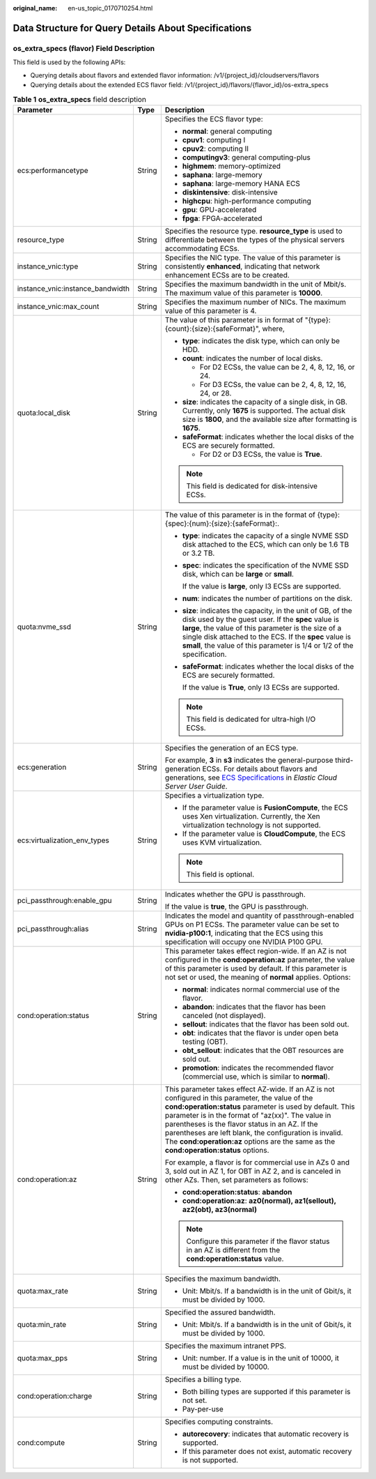 :original_name: en-us_topic_0170710254.html

.. _en-us_topic_0170710254:

Data Structure for Query Details About Specifications
=====================================================

**os_extra_specs (flavor)** Field Description
---------------------------------------------

This field is used by the following APIs:

-  Querying details about flavors and extended flavor information: /v1/{project_id}/cloudservers/flavors
-  Querying details about the extended ECS flavor field: /v1/{project_id}/flavors/{flavor_id}/os-extra_specs

.. table:: **Table 1** **os_extra_specs** field description

   +----------------------------------+-----------------------+----------------------------------------------------------------------------------------------------------------------------------------------------------------------------------------------------------------------------------------------------------------------------------------------------------------------------------------------------------------------------------------------------------------------------+
   | Parameter                        | Type                  | Description                                                                                                                                                                                                                                                                                                                                                                                                                |
   +==================================+=======================+============================================================================================================================================================================================================================================================================================================================================================================================================================+
   | ecs:performancetype              | String                | Specifies the ECS flavor type:                                                                                                                                                                                                                                                                                                                                                                                             |
   |                                  |                       |                                                                                                                                                                                                                                                                                                                                                                                                                            |
   |                                  |                       | -  **normal**: general computing                                                                                                                                                                                                                                                                                                                                                                                           |
   |                                  |                       | -  **cpuv1**: computing I                                                                                                                                                                                                                                                                                                                                                                                                  |
   |                                  |                       | -  **cpuv2**: computing II                                                                                                                                                                                                                                                                                                                                                                                                 |
   |                                  |                       | -  **computingv3**: general computing-plus                                                                                                                                                                                                                                                                                                                                                                                 |
   |                                  |                       | -  **highmem**: memory-optimized                                                                                                                                                                                                                                                                                                                                                                                           |
   |                                  |                       | -  **saphana**: large-memory                                                                                                                                                                                                                                                                                                                                                                                               |
   |                                  |                       | -  **saphana**: large-memory HANA ECS                                                                                                                                                                                                                                                                                                                                                                                      |
   |                                  |                       | -  **diskintensive**: disk-intensive                                                                                                                                                                                                                                                                                                                                                                                       |
   |                                  |                       | -  **highcpu**: high-performance computing                                                                                                                                                                                                                                                                                                                                                                                 |
   |                                  |                       | -  **gpu**: GPU-accelerated                                                                                                                                                                                                                                                                                                                                                                                                |
   |                                  |                       | -  **fpga**: FPGA-accelerated                                                                                                                                                                                                                                                                                                                                                                                              |
   +----------------------------------+-----------------------+----------------------------------------------------------------------------------------------------------------------------------------------------------------------------------------------------------------------------------------------------------------------------------------------------------------------------------------------------------------------------------------------------------------------------+
   | resource_type                    | String                | Specifies the resource type. **resource_type** is used to differentiate between the types of the physical servers accommodating ECSs.                                                                                                                                                                                                                                                                                      |
   +----------------------------------+-----------------------+----------------------------------------------------------------------------------------------------------------------------------------------------------------------------------------------------------------------------------------------------------------------------------------------------------------------------------------------------------------------------------------------------------------------------+
   | instance_vnic:type               | String                | Specifies the NIC type. The value of this parameter is consistently **enhanced**, indicating that network enhancement ECSs are to be created.                                                                                                                                                                                                                                                                              |
   +----------------------------------+-----------------------+----------------------------------------------------------------------------------------------------------------------------------------------------------------------------------------------------------------------------------------------------------------------------------------------------------------------------------------------------------------------------------------------------------------------------+
   | instance_vnic:instance_bandwidth | String                | Specifies the maximum bandwidth in the unit of Mbit/s. The maximum value of this parameter is **10000**.                                                                                                                                                                                                                                                                                                                   |
   +----------------------------------+-----------------------+----------------------------------------------------------------------------------------------------------------------------------------------------------------------------------------------------------------------------------------------------------------------------------------------------------------------------------------------------------------------------------------------------------------------------+
   | instance_vnic:max_count          | String                | Specifies the maximum number of NICs. The maximum value of this parameter is 4.                                                                                                                                                                                                                                                                                                                                            |
   +----------------------------------+-----------------------+----------------------------------------------------------------------------------------------------------------------------------------------------------------------------------------------------------------------------------------------------------------------------------------------------------------------------------------------------------------------------------------------------------------------------+
   | quota:local_disk                 | String                | The value of this parameter is in format of "{type}:{count}:{size}:{safeFormat}", where,                                                                                                                                                                                                                                                                                                                                   |
   |                                  |                       |                                                                                                                                                                                                                                                                                                                                                                                                                            |
   |                                  |                       | -  **type**: indicates the disk type, which can only be HDD.                                                                                                                                                                                                                                                                                                                                                               |
   |                                  |                       | -  **count**: indicates the number of local disks.                                                                                                                                                                                                                                                                                                                                                                         |
   |                                  |                       |                                                                                                                                                                                                                                                                                                                                                                                                                            |
   |                                  |                       |    -  For D2 ECSs, the value can be 2, 4, 8, 12, 16, or 24.                                                                                                                                                                                                                                                                                                                                                                |
   |                                  |                       |    -  For D3 ECSs, the value can be 2, 4, 8, 12, 16, 24, or 28.                                                                                                                                                                                                                                                                                                                                                            |
   |                                  |                       |                                                                                                                                                                                                                                                                                                                                                                                                                            |
   |                                  |                       | -  **size**: indicates the capacity of a single disk, in GB. Currently, only **1675** is supported. The actual disk size is **1800**, and the available size after formatting is **1675**.                                                                                                                                                                                                                                 |
   |                                  |                       | -  **safeFormat**: indicates whether the local disks of the ECS are securely formatted.                                                                                                                                                                                                                                                                                                                                    |
   |                                  |                       |                                                                                                                                                                                                                                                                                                                                                                                                                            |
   |                                  |                       |    -  For D2 or D3 ECSs, the value is **True**.                                                                                                                                                                                                                                                                                                                                                                            |
   |                                  |                       |                                                                                                                                                                                                                                                                                                                                                                                                                            |
   |                                  |                       | .. note::                                                                                                                                                                                                                                                                                                                                                                                                                  |
   |                                  |                       |                                                                                                                                                                                                                                                                                                                                                                                                                            |
   |                                  |                       |    This field is dedicated for disk-intensive ECSs.                                                                                                                                                                                                                                                                                                                                                                        |
   +----------------------------------+-----------------------+----------------------------------------------------------------------------------------------------------------------------------------------------------------------------------------------------------------------------------------------------------------------------------------------------------------------------------------------------------------------------------------------------------------------------+
   | quota:nvme_ssd                   | String                | The value of this parameter is in the format of {type}:{spec}:{num}:{size}:{safeFormat}:.                                                                                                                                                                                                                                                                                                                                  |
   |                                  |                       |                                                                                                                                                                                                                                                                                                                                                                                                                            |
   |                                  |                       | -  **type**: indicates the capacity of a single NVME SSD disk attached to the ECS, which can only be 1.6 TB or 3.2 TB.                                                                                                                                                                                                                                                                                                     |
   |                                  |                       |                                                                                                                                                                                                                                                                                                                                                                                                                            |
   |                                  |                       | -  **spec**: indicates the specification of the NVME SSD disk, which can be **large** or **small**.                                                                                                                                                                                                                                                                                                                        |
   |                                  |                       |                                                                                                                                                                                                                                                                                                                                                                                                                            |
   |                                  |                       |    If the value is **large**, only I3 ECSs are supported.                                                                                                                                                                                                                                                                                                                                                                  |
   |                                  |                       |                                                                                                                                                                                                                                                                                                                                                                                                                            |
   |                                  |                       | -  **num**: indicates the number of partitions on the disk.                                                                                                                                                                                                                                                                                                                                                                |
   |                                  |                       |                                                                                                                                                                                                                                                                                                                                                                                                                            |
   |                                  |                       | -  **size**: indicates the capacity, in the unit of GB, of the disk used by the guest user. If the **spec** value is **large**, the value of this parameter is the size of a single disk attached to the ECS. If the **spec** value is **small**, the value of this parameter is 1/4 or 1/2 of the specification.                                                                                                          |
   |                                  |                       |                                                                                                                                                                                                                                                                                                                                                                                                                            |
   |                                  |                       | -  **safeFormat**: indicates whether the local disks of the ECS are securely formatted.                                                                                                                                                                                                                                                                                                                                    |
   |                                  |                       |                                                                                                                                                                                                                                                                                                                                                                                                                            |
   |                                  |                       |    If the value is **True**, only I3 ECSs are supported.                                                                                                                                                                                                                                                                                                                                                                   |
   |                                  |                       |                                                                                                                                                                                                                                                                                                                                                                                                                            |
   |                                  |                       | .. note::                                                                                                                                                                                                                                                                                                                                                                                                                  |
   |                                  |                       |                                                                                                                                                                                                                                                                                                                                                                                                                            |
   |                                  |                       |    This field is dedicated for ultra-high I/O ECSs.                                                                                                                                                                                                                                                                                                                                                                        |
   +----------------------------------+-----------------------+----------------------------------------------------------------------------------------------------------------------------------------------------------------------------------------------------------------------------------------------------------------------------------------------------------------------------------------------------------------------------------------------------------------------------+
   | ecs:generation                   | String                | Specifies the generation of an ECS type.                                                                                                                                                                                                                                                                                                                                                                                   |
   |                                  |                       |                                                                                                                                                                                                                                                                                                                                                                                                                            |
   |                                  |                       | For example, **3** in **s3** indicates the general-purpose third-generation ECSs. For details about flavors and generations, see `ECS Specifications <https://docs.otc.t-systems.com/en-us/usermanual/ecs/en-us_topic_0177512565.html>`__ in *Elastic Cloud Server User Guide*.                                                                                                                                            |
   +----------------------------------+-----------------------+----------------------------------------------------------------------------------------------------------------------------------------------------------------------------------------------------------------------------------------------------------------------------------------------------------------------------------------------------------------------------------------------------------------------------+
   | ecs:virtualization_env_types     | String                | Specifies a virtualization type.                                                                                                                                                                                                                                                                                                                                                                                           |
   |                                  |                       |                                                                                                                                                                                                                                                                                                                                                                                                                            |
   |                                  |                       | -  If the parameter value is **FusionCompute**, the ECS uses Xen virtualization. Currently, the Xen virtualization technology is not supported.                                                                                                                                                                                                                                                                            |
   |                                  |                       | -  If the parameter value is **CloudCompute**, the ECS uses KVM virtualization.                                                                                                                                                                                                                                                                                                                                            |
   |                                  |                       |                                                                                                                                                                                                                                                                                                                                                                                                                            |
   |                                  |                       | .. note::                                                                                                                                                                                                                                                                                                                                                                                                                  |
   |                                  |                       |                                                                                                                                                                                                                                                                                                                                                                                                                            |
   |                                  |                       |    This field is optional.                                                                                                                                                                                                                                                                                                                                                                                                 |
   +----------------------------------+-----------------------+----------------------------------------------------------------------------------------------------------------------------------------------------------------------------------------------------------------------------------------------------------------------------------------------------------------------------------------------------------------------------------------------------------------------------+
   | pci_passthrough:enable_gpu       | String                | Indicates whether the GPU is passthrough.                                                                                                                                                                                                                                                                                                                                                                                  |
   |                                  |                       |                                                                                                                                                                                                                                                                                                                                                                                                                            |
   |                                  |                       | If the value is **true**, the GPU is passthrough.                                                                                                                                                                                                                                                                                                                                                                          |
   +----------------------------------+-----------------------+----------------------------------------------------------------------------------------------------------------------------------------------------------------------------------------------------------------------------------------------------------------------------------------------------------------------------------------------------------------------------------------------------------------------------+
   | pci_passthrough:alias            | String                | Indicates the model and quantity of passthrough-enabled GPUs on P1 ECSs. The parameter value can be set to **nvidia-p100:1**, indicating that the ECS using this specification will occupy one NVIDIA P100 GPU.                                                                                                                                                                                                            |
   +----------------------------------+-----------------------+----------------------------------------------------------------------------------------------------------------------------------------------------------------------------------------------------------------------------------------------------------------------------------------------------------------------------------------------------------------------------------------------------------------------------+
   | cond:operation:status            | String                | This parameter takes effect region-wide. If an AZ is not configured in the **cond:operation:az** parameter, the value of this parameter is used by default. If this parameter is not set or used, the meaning of **normal** applies. Options:                                                                                                                                                                              |
   |                                  |                       |                                                                                                                                                                                                                                                                                                                                                                                                                            |
   |                                  |                       | -  **normal**: indicates normal commercial use of the flavor.                                                                                                                                                                                                                                                                                                                                                              |
   |                                  |                       | -  **abandon**: indicates that the flavor has been canceled (not displayed).                                                                                                                                                                                                                                                                                                                                               |
   |                                  |                       | -  **sellout**: indicates that the flavor has been sold out.                                                                                                                                                                                                                                                                                                                                                               |
   |                                  |                       | -  **obt**: indicates that the flavor is under open beta testing (OBT).                                                                                                                                                                                                                                                                                                                                                    |
   |                                  |                       | -  **obt_sellout**: indicates that the OBT resources are sold out.                                                                                                                                                                                                                                                                                                                                                         |
   |                                  |                       | -  **promotion**: indicates the recommended flavor (commercial use, which is similar to **normal**).                                                                                                                                                                                                                                                                                                                       |
   +----------------------------------+-----------------------+----------------------------------------------------------------------------------------------------------------------------------------------------------------------------------------------------------------------------------------------------------------------------------------------------------------------------------------------------------------------------------------------------------------------------+
   | cond:operation:az                | String                | This parameter takes effect AZ-wide. If an AZ is not configured in this parameter, the value of the **cond:operation:status** parameter is used by default. This parameter is in the format of "az(xx)". The value in parentheses is the flavor status in an AZ. If the parentheses are left blank, the configuration is invalid. The **cond:operation:az** options are the same as the **cond:operation:status** options. |
   |                                  |                       |                                                                                                                                                                                                                                                                                                                                                                                                                            |
   |                                  |                       | For example, a flavor is for commercial use in AZs 0 and 3, sold out in AZ 1, for OBT in AZ 2, and is canceled in other AZs. Then, set parameters as follows:                                                                                                                                                                                                                                                              |
   |                                  |                       |                                                                                                                                                                                                                                                                                                                                                                                                                            |
   |                                  |                       | -  **cond:operation:status**: **abandon**                                                                                                                                                                                                                                                                                                                                                                                  |
   |                                  |                       | -  **cond:operation:az**: **az0(normal), az1(sellout), az2(obt), az3(normal)**                                                                                                                                                                                                                                                                                                                                             |
   |                                  |                       |                                                                                                                                                                                                                                                                                                                                                                                                                            |
   |                                  |                       | .. note::                                                                                                                                                                                                                                                                                                                                                                                                                  |
   |                                  |                       |                                                                                                                                                                                                                                                                                                                                                                                                                            |
   |                                  |                       |    Configure this parameter if the flavor status in an AZ is different from the **cond:operation:status** value.                                                                                                                                                                                                                                                                                                           |
   +----------------------------------+-----------------------+----------------------------------------------------------------------------------------------------------------------------------------------------------------------------------------------------------------------------------------------------------------------------------------------------------------------------------------------------------------------------------------------------------------------------+
   | quota:max_rate                   | String                | Specifies the maximum bandwidth.                                                                                                                                                                                                                                                                                                                                                                                           |
   |                                  |                       |                                                                                                                                                                                                                                                                                                                                                                                                                            |
   |                                  |                       | -  Unit: Mbit/s. If a bandwidth is in the unit of Gbit/s, it must be divided by 1000.                                                                                                                                                                                                                                                                                                                                      |
   +----------------------------------+-----------------------+----------------------------------------------------------------------------------------------------------------------------------------------------------------------------------------------------------------------------------------------------------------------------------------------------------------------------------------------------------------------------------------------------------------------------+
   | quota:min_rate                   | String                | Specified the assured bandwidth.                                                                                                                                                                                                                                                                                                                                                                                           |
   |                                  |                       |                                                                                                                                                                                                                                                                                                                                                                                                                            |
   |                                  |                       | -  Unit: Mbit/s. If a bandwidth is in the unit of Gbit/s, it must be divided by 1000.                                                                                                                                                                                                                                                                                                                                      |
   +----------------------------------+-----------------------+----------------------------------------------------------------------------------------------------------------------------------------------------------------------------------------------------------------------------------------------------------------------------------------------------------------------------------------------------------------------------------------------------------------------------+
   | quota:max_pps                    | String                | Specifies the maximum intranet PPS.                                                                                                                                                                                                                                                                                                                                                                                        |
   |                                  |                       |                                                                                                                                                                                                                                                                                                                                                                                                                            |
   |                                  |                       | -  Unit: number. If a value is in the unit of 10000, it must be divided by 10000.                                                                                                                                                                                                                                                                                                                                          |
   +----------------------------------+-----------------------+----------------------------------------------------------------------------------------------------------------------------------------------------------------------------------------------------------------------------------------------------------------------------------------------------------------------------------------------------------------------------------------------------------------------------+
   | cond:operation:charge            | String                | Specifies a billing type.                                                                                                                                                                                                                                                                                                                                                                                                  |
   |                                  |                       |                                                                                                                                                                                                                                                                                                                                                                                                                            |
   |                                  |                       | -  Both billing types are supported if this parameter is not set.                                                                                                                                                                                                                                                                                                                                                          |
   |                                  |                       | -  Pay-per-use                                                                                                                                                                                                                                                                                                                                                                                                             |
   +----------------------------------+-----------------------+----------------------------------------------------------------------------------------------------------------------------------------------------------------------------------------------------------------------------------------------------------------------------------------------------------------------------------------------------------------------------------------------------------------------------+
   | cond:compute                     | String                | Specifies computing constraints.                                                                                                                                                                                                                                                                                                                                                                                           |
   |                                  |                       |                                                                                                                                                                                                                                                                                                                                                                                                                            |
   |                                  |                       | -  **autorecovery**: indicates that automatic recovery is supported.                                                                                                                                                                                                                                                                                                                                                       |
   |                                  |                       | -  If this parameter does not exist, automatic recovery is not supported.                                                                                                                                                                                                                                                                                                                                                  |
   +----------------------------------+-----------------------+----------------------------------------------------------------------------------------------------------------------------------------------------------------------------------------------------------------------------------------------------------------------------------------------------------------------------------------------------------------------------------------------------------------------------+

